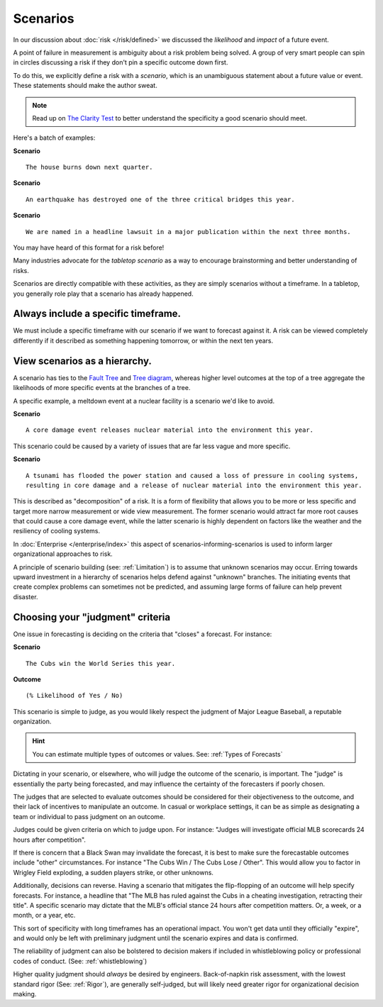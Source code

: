 .. highlight:: None

Scenarios
=========

In our discussion about :doc:`risk </risk/defined>` we discussed the *likelihood* and *impact* of a future event.

A point of failure in measurement is ambiguity about a risk problem being solved. A group of very smart people can spin in circles discussing a risk if they don't pin a specific outcome down first.

To do this, we explicitly define a risk with a *scenario*, which is an unambiguous statement about a future value or event. These statements should make the author sweat.

.. note::
  Read up on `The Clarity Test`_ to better understand the specificity a good scenario should meet.

.. _The Clarity Test: https://en.wikipedia.org/wiki/Clarity_test

Here's a batch of examples:

**Scenario** ::

    The house burns down next quarter.

**Scenario** ::

  An earthquake has destroyed one of the three critical bridges this year.

**Scenario** ::

  We are named in a headline lawsuit in a major publication within the next three months.

You may have heard of this format for a risk before!

Many industries advocate for the *tabletop scenario* as a way to encourage brainstorming and better understanding of risks.

Scenarios are directly compatible with these activities, as they are simply scenarios without a timeframe. In a tabletop, you generally role play that a scenario has already happened.

Always include a specific timeframe.
------------------------------------
We must include a specific timeframe with our scenario if we want to forecast against it. A risk can be viewed completely differently if it described as something happening tomorrow, or within the next ten years.

View scenarios as a hierarchy.
------------------------------
A scenario has ties to the `Fault Tree`_ and `Tree diagram`_, whereas higher level outcomes at the top of a tree aggregate the likelihoods of more specific events at the branches of a tree.

A specific example, a meltdown event at a nuclear facility is a scenario we'd like to avoid.

**Scenario** ::

  A core damage event releases nuclear material into the environment this year.

This scenario could be caused by a variety of issues that are far less vague and more specific.

**Scenario** ::

  A tsunami has flooded the power station and caused a loss of pressure in cooling systems,
  resulting in core damage and a release of nuclear material into the environment this year.


This is described as "decomposition" of a risk. It is a form of flexibility that allows you to be more or less specific and target more narrow measurement or wide view measurement. The former scenario would attract far more root causes that could cause a core damage event, while the latter scenario is highly dependent on factors like the weather and the resiliency of cooling systems.

.. _Fault tree: https://en.wikipedia.org/wiki/Fault_tree_analysis

.. _Tree diagram: https://en.wikipedia.org/wiki/Tree_diagram_(probability_theory)

In :doc:`Enterprise </enterprise/index>` this aspect of scenarios-informing-scenarios is used to inform larger organizational approaches to risk.

A principle of scenario building (see: :ref:`Limitation`) is to assume that unknown scenarios may occur. Erring towards upward investment in a hierarchy of scenarios helps defend against "unknown" branches. The initiating events that create complex problems can sometimes not be predicted, and assuming large forms of failure can help prevent disaster.

Choosing your "judgment" criteria
----------------------------------
One issue in forecasting is deciding on the criteria that "closes" a forecast. For instance:

**Scenario** ::

  The Cubs win the World Series this year.

**Outcome** ::

  (% Likelihood of Yes / No)

This scenario is simple to judge, as you would likely respect the judgment of Major League Baseball, a reputable organization.

.. hint::
  You can estimate multiple types of outcomes or values. See: :ref:`Types of Forecasts`

Dictating in your scenario, or elsewhere, who will judge the outcome of the scenario, is important. The "judge" is essentially the party being forecasted, and may influence the certainty of the forecasters if poorly chosen.

The judges that are selected to evaluate outcomes should be considered for their objectiveness to the outcome, and their lack of incentives to manipulate an outcome. In casual or workplace settings, it can be as simple as designating a team or individual to pass judgment on an outcome.

Judges could be given criteria on which to judge upon. For instance: "Judges will investigate official MLB scorecards 24 hours after competition".

If there is concern that a Black Swan may invalidate the forecast, it is best to make sure the forecastable outcomes include "other" circumstances. For instance "The Cubs Win / The Cubs Lose / Other". This would allow you to factor in Wrigley Field exploding, a sudden players strike, or other unknowns.

Additionally, decisions can reverse. Having a scenario that mitigates the flip-flopping of an outcome will help specify forecasts. For instance, a headline that "The MLB has ruled against the Cubs in a cheating investigation, retracting their title". A specific scenario may dictate that the MLB's official stance 24 hours after competition matters. Or, a week, or a month, or a year, etc.

This sort of specificity with long timeframes has an operational impact. You won't get data until they officially "expire", and would only be left with preliminary judgment until the scenario expires and data is confirmed.

The reliability of judgment can also be bolstered to decision makers if included in whistleblowing policy or professional codes of conduct. (See: :ref:`whistleblowing`)

Higher quality judgment should *always* be desired by engineers. Back-of-napkin risk assessment, with the lowest standard rigor (See: :ref:`Rigor`), are generally self-judged, but will likely need greater rigor for organizational decision making.
